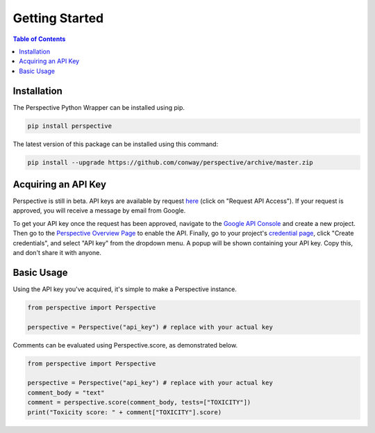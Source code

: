 Getting Started
===============

.. contents:: Table of Contents


Installation
------------

The Perspective Python Wrapper can be installed using pip.

.. code-block:: bash

    pip install perspective

The latest version of this package can be installed using this command:

.. code-block:: bash

    pip install --upgrade https://github.com/conway/perspective/archive/master.zip

Acquiring an API Key
--------------------

Perspective is still in beta. API keys are available by request `here <http://www.perspectiveapi.com/>`_ (click on "Request API Access"). If your request is approved, you will receive a message by email from Google.

To get your API key once the request has been approved, navigate to the `Google API Console <https://console.developers.google.com/apis/>`_ and create a new project. Then go to the `Perspective Overview Page <https://console.developers.google.com/apis/api/commentanalyzer.googleapis.com/overview>`_ to enable the API. Finally, go to your project's `credential page <https://console.developers.google.com/apis/credentials>`_, click "Create credentials", and select "API key" from the dropdown menu. A popup will be shown containing your API key. Copy this, and don't share it with anyone.

Basic Usage
-----------

Using the API key you've acquired, it's simple to make a Perspective instance.

.. code-block:: python

   from perspective import Perspective

   perspective = Perspective("api_key") # replace with your actual key

Comments can be evaluated using Perspective.score, as demonstrated below.

.. code-block:: python

   from perspective import Perspective

   perspective = Perspective("api_key") # replace with your actual key
   comment_body = "text"
   comment = perspective.score(comment_body, tests=["TOXICITY"])
   print("Toxicity score: " + comment["TOXICITY"].score)
